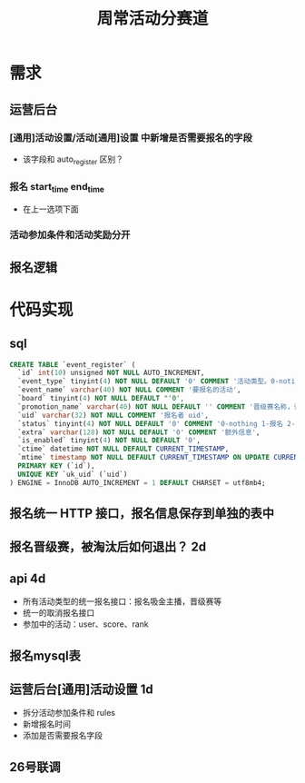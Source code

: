 #+TITLE: 周常活动分赛道

* 需求
** 运营后台
***  [通用]活动设置/活动[通用]设置 中新增是否需要报名的字段
- 该字段和 auto_register 区别？
*** 报名 start_time end_time
- 在上一选项下面
*** 活动参加条件和活动奖励分开

** 报名逻辑

* 代码实现
** sql
#+BEGIN_SRC sql
  CREATE TABLE `event_register` (
    `id` int(10) unsigned NOT NULL AUTO_INCREMENT,
    `event_type` tinyint(4) NOT NULL DEFAULT '0' COMMENT '活动类型。0-noting 1-吸金主播',
    `event_name` varchar(40) NOT NULL COMMENT '要报名的活动',
    `board` tinyint(4) NOT NULL DEFAULT "'0',
    `promotion_name` varchar(40) NOT NULL DEFAULT '' COMMENT '晋级赛名称，该活动不属于晋级赛的话，为空字符串',
    `uid` varchar(32) NOT NULL COMMENT '报名者 uid',
    `status` tinyint(4) NOT NULL DEFAULT '0' COMMENT '0-nothing 1-报名 2-取消报名 3-淘汰',
    `extra` varchar(128) NOT NULL DEFAULT '0' COMMENT '额外信息',
    `is_enabled` tinyint(4) NOT NULL DEFAULT '0',
    `ctime` datetime NOT NULL DEFAULT CURRENT_TIMESTAMP,
    `mtime` timestamp NOT NULL DEFAULT CURRENT_TIMESTAMP ON UPDATE CURRENT_TIMESTAMP,
    PRIMARY KEY (`id`),
    UNIQUE KEY `uk_uid` (`uid`)
  ) ENGINE = InnoDB AUTO_INCREMENT = 1 DEFAULT CHARSET = utf8mb4;
#+END_SRC
** 报名统一 HTTP 接口，报名信息保存到单独的表中
** 报名晋级赛，被淘汰后如何退出？ 2d
** api 4d
- 所有活动类型的统一报名接口：报名吸金主播，晋级赛等
- 统一的取消报名接口
- 参加中的活动：user、score、rank
** 报名mysql表
** 运营后台[通用]活动设置 1d
- 拆分活动参加条件和 rules
- 新增报名时间
- 添加是否需要报名字段

** 26号联调

